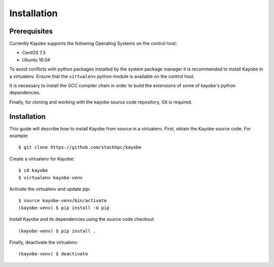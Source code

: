 ============
Installation
============

Prerequisites
=============

Currently Kayobe supports the following Operating Systems on the control host:

- CentOS 7.3
- Ubuntu 16.04

To avoid conflicts with python packages installed by the system package manager
it is recommended to install Kayobe in a virtualenv. Ensure that the
``virtualenv`` python module is available on the control host.

.. code-block:: console
   :caption: CentOS

   $ yum install -y python-virtualenv

.. code-block:: console
   :caption: Ubuntu

   $ apt install -y python-virtualenv

It is necessary to install the GCC compiler chain in order to build the
extensions of some of kayobe's python dependencies.

.. code-block:: console
   :caption: CentOS

   $ yum install -y gcc

.. code-block:: console
   :caption: Ubuntu

   $ apt install -y gcc

Finally, for cloning and working with the kayobe source code repository, Git is
required.

.. code-block:: console
   :caption: CentOS

   $ yum install -y git

.. code-block:: console
   :caption: Ubuntu

   $ apt install -y git

Installation
============

This guide will describe how to install Kayobe from source in a virtualenv.
First, obtain the Kayobe source code. For example::

    $ git clone https://github.com/stackhpc/kayobe

Create a virtualenv for Kayobe::

    $ cd kayobe
    $ virtualenv kayobe-venv

Activate the virtualenv and update pip::

    $ source kayobe-venv/bin/activate
    (kayobe-venv) $ pip install -U pip

Install Kayobe and its dependencies using the source code checkout::

    (kayobe-venv) $ pip install .

Finally, deactivate the virtualenv::

    (kayobe-venv) $ deactivate
